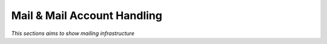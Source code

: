 

============================
Mail & Mail Account Handling
============================

*This sections aims to show mailing infrastructure*






	